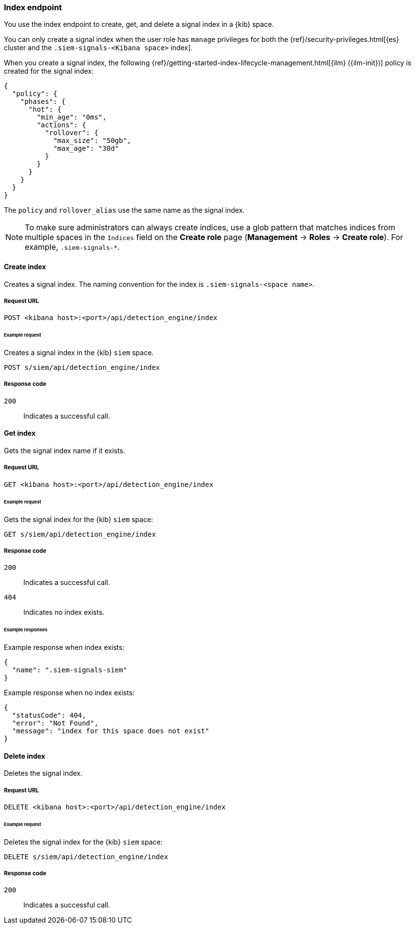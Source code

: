 [[index-api-overview]]
=== Index endpoint

You use the index endpoint to create, get, and delete a signal index in a 
{kib} space.

You can only create a signal index when the user role has `manage` privileges 
for both the {ref}/security-privileges.html[{es} cluster and the
`.siem-signals-<Kibana space>` index].

When you create a signal index, the following
{ref}/getting-started-index-lifecycle-management.html[{ilm} ({ilm-init})] 
policy is created for the signal index:
[source,js]
--------------------------------------------------
{
  "policy": {
    "phases": {
      "hot": {
        "min_age": "0ms",
        "actions": {
          "rollover": {
            "max_size": "50gb",
            "max_age": "30d"
          }
        }
      }
    }
  }
}
--------------------------------------------------

The `policy` and `rollover_alias` use the same name as the signal index.

NOTE: To make sure administrators can always create indices, use a glob 
pattern that matches indices from multiple spaces in the `Indices` field on 
the *Create role* page (*Management* -> *Roles* -> *Create role*). For 
example, `.siem-signals-*`.

==== Create index

Creates a signal index. The naming convention for the index is
`.siem-signals-<space name>`.

===== Request URL

`POST  <kibana host>:<port>/api/detection_engine/index`

====== Example request

Creates a signal index in the {kib} `siem` space.

[source,console]
--------------------------------------------------
POST s/siem/api/detection_engine/index
--------------------------------------------------
// KIBANA

===== Response code

`200`:: 
    Indicates a successful call.

==== Get index

Gets the signal index name if it exists.

===== Request URL

`GET <kibana host>:<port>/api/detection_engine/index`

====== Example request

Gets the signal index for the {kib} `siem` space:

[source,console]
--------------------------------------------------
GET s/siem/api/detection_engine/index
--------------------------------------------------
// KIBANA

===== Response code

`200`:: 
    Indicates a successful call.
`404`::
    Indicates no index exists.
    
====== Example responses

Example response when index exists:

[source,json]
--------------------------------------------------
{
  "name": ".siem-signals-siem"
}
--------------------------------------------------

Example response when no index exists:

[source,json]
--------------------------------------------------
{
  "statusCode": 404,
  "error": "Not Found",
  "message": "index for this space does not exist"
}
--------------------------------------------------

==== Delete index

Deletes the signal index.

===== Request URL

`DELETE <kibana host>:<port>/api/detection_engine/index`

====== Example request

Deletes the signal index for the {kib} `siem` space:

[source, js]
--------------------------------------------------
DELETE s/siem/api/detection_engine/index
--------------------------------------------------
// KIBANA

===== Response code

`200`:: 
    Indicates a successful call.